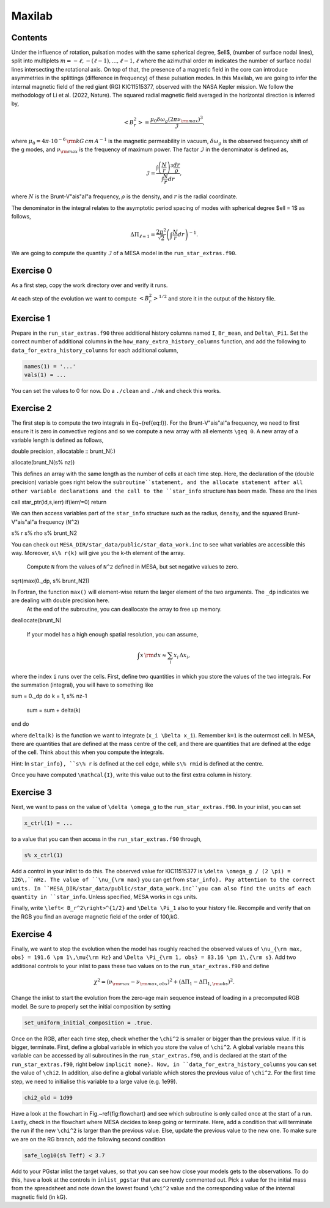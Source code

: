 Maxilab
===================================

Contents
--------

Under the influence of rotation, pulsation modes with the same spherical degree, $\ell$, (number of surface nodal lines), split into multiplets :math:`m = -\ell, -(\ell-1), ..., \ell-1, \ell` where the azimuthal order :math:`m` indicates the number of surface nodal lines intersecting the rotational axis. On top of that, the presence of a magnetic field in the core can introduce asymmetries in the splittings (difference in frequency) of these pulsation modes. 
In this Maxilab, we are going to infer the internal magnetic field of the red giant (RG) KIC11515377, observed with the NASA Kepler mission. We follow the methodology of Li et al. (2022, Nature).  The squared radial magnetic field averaged in the horizontal direction is inferred by,

.. math::

    \left< B_r^2\right> = \frac{\mu_0 \delta \omega_g (2 \pi \nu_{\rm max})^3}{\mathcal{I}},

where :math:`\mu_0 = 4\pi \cdot 10^{-6} \,{\rm kG\,cm\,A^{-1} }` is the magnetic permeability in vacuum, :math:`\delta \omega_g` is the observed frequency shift of the g modes, and :math:`\nu_{\rm max}` is the frequency of maximum power. The factor :math:`\mathcal{I}` in the denominator is defined as,

.. math::

    \mathcal{I} = \frac{\int \left(\frac{N}{r}\right)^3 \frac{dr}{\rho}}{\int \frac{N}{r}dr},

where :math:`N` is the Brunt-V\"ais\"al\"a frequency, :math:`\rho` is the density, and :math:`r` is the radial coordinate.

The denominator in the integral relates to the asymptotic period spacing of modes with spherical degree $\ell = 1$ as follows,

.. math::

    \Delta \Pi_{\ell = 1} = \frac{2 \pi^2}{\sqrt{2}}\left( \int \frac{N}{r}dr \right)^{-1}. 

We are going to compute the quantity :math:`\mathcal{I}` of a MESA model in the ``run_star_extras.f90``. 

Exercise 0 
--------
As a first step, copy the work directory over and verify it runs. 

At each step of the evolution we want to compute :math:`\left< B_r^2\right>^{1/2}` and store it in the output of the history file. 

Exercise 1 
--------
Prepare in the ``run_star_extras.f90`` three additional history columns named ``I``, ``Br_mean``, and ``Delta\_Pi1``. Set the correct number of additional columns in the ``how_many_extra_history_columns`` function, and add the following to ``data_for_extra_history_columns`` for each additional column,

.. code-block:: console

    names(1) = '...'
    vals(1) = ...

You can set the values to 0 for now.
Do a ``./clean`` and ``./mk`` and check this works.

Exercise 2
--------
The first step is to compute the two integrals in Eq~(\ref{eq:I}). For the Brunt-V\"ais\"al\"a frequency, we need to first ensure it is zero in convective regions and so we compute a new array with all elements ``\geq 0``. A new array of a variable length is defined as follows,

.. code:: fortran

double precision, allocatable :: brunt_N(:)

allocate(brunt_N(s% nz))

This defines an array with the same length as the number of cells at each time step.
Here, the declaration of the (double precision) variable goes right below the ``subroutine``statement, and the allocate statement after all other variable declarations and the call to the ``star_info`` structure has been made. These are the lines

.. code:: fortran

call star_ptr(id,s,ierr)
if(ierr/=0) return

We can then access variables part of the ``star_info`` structure such as the radius, density, and the squared Brunt-V\"ais\"al\"a frequency (``N^2``)

.. code:: console

s% r
s% rho
s% brunt_N2

You can check out ``MESA_DIR/star_data/public/star_data_work.inc`` to see what variables are accessible this way.
Moreover, ``s\% r(k)`` will give you the k-th element of the array.

 Compute ``N`` from the values of ``N^2`` defined in MESA, but set negative values to zero.

 .. code:: console

sqrt(max(0._dp, s% brunt_N2))

In Fortran, the function ``max()`` will element-wise return the larger element of the two arguments. The ``_dp`` indicates we are dealing with double precision here.
 At the end of the subroutine, you can deallocate the array to free up memory.

.. code:: console

deallocate(brunt_N)


 If your model has a high enough spatial resolution, you can assume,

.. math::

    \int x\,{\rm d}x \approx \sum_i x_i\,\Delta x_i,

where the index ``i`` runs over the cells.
First, define two quantities in which you store the values of the two integrals. For the summation (integral), you will have to something like

.. code:: fortran

sum = 0._dp
do k = 1, s% nz-1
  sum = sum + delta(k)
end do

where ``delta(k)`` is the function we want to integrate (``x_i \Delta x_i``). Remember ``k=1`` is the outermost cell.
In MESA, there are quantities that are defined at the mass centre of the cell, and there are quantities that are defined at the edge of the cell. Think about this when you compute the integrals.

Hint: In ``star_info}, ``s\% r`` is defined at the cell edge, while ``s\% rmid`` is defined at the centre.

Once you have computed ``\mathcal{I}``, write this value out to the first extra column in history.

Exercise 3
--------
Next, we want to pass on the value of ``\delta \omega_g`` to the ``run_star_extras.f90``. In your inlist, you can set

.. code:: console

    x_ctrl(1) = ...

to a value that you can then access in the ``run_star_extras.f90`` through,

.. code:: console

    s% x_ctrl(1)

Add a control in your inlist to do this. The observed value for KIC11515377 is ``\delta \omega_g / (2 \pi) = 126\,``nHz. The value of ``\nu_{\rm max}`` you can get from ``star_info}. Pay attention to the correct units. In ``MESA_DIR/star_data/public/star_data_work.inc``you can also find the units of each quantity in ``star_info``. Unless specified, MESA works in cgs units.

Finally, write ``\left< B_r^2\right>^{1/2}`` and ``\Delta \Pi_1`` also to your history file. Recompile and verify that on the RGB you find an average magnetic field of the order of 100\,kG.

Exercise 4
--------
Finally, we want to stop the evolution when the model has roughly reached the observed values of ``\nu_{\rm max, obs} = 191.6 \pm 1\,\mu{\rm Hz}`` and ``\Delta \Pi_{\rm 1, obs} = 83.16 \pm 1\,{\rm s}``. Add two additional controls to your inlist to pass these two values on to the ``run_star_extras.f90`` and define

.. math::

   \chi^2 = (\nu_{\rm max} - \nu_{\rm max, obs})^2 + (\Delta \Pi_1 - \Delta \Pi_{1, \rm obs})^2.

Change the inlist to start the evolution from the zero-age main sequence instead of loading in a precomputed RGB model. Be sure to properly set the initial composition by setting

.. code:: console

      set_uniform_initial_composition = .true.

Once on the RGB, after each time step, check whether the ``\chi^2`` is smaller or bigger than the previous value. If it is bigger, terminate. First, define a global variable in which you store the value of ``\chi^2``. A global variable means this variable can be accessed by all subroutines in the ``run_star_extras.f90``, and is declared at the start of the ``run_star_extras.f90``, right below ``implicit none}. Now, in ``data_for_extra_history_columns`` you can set the value of ``\chi2``.
In addition, also define a global variable which stores the previous value of ``\chi^2``. For the first time step, we need to initialise this variable to a large value (e.g. 1e99).

.. code:: console

    chi2_old = 1d99

Have a look at the flowchart in Fig.~\ref{fig:flowchart} and see which subroutine is only called once at the start of a run.
Lastly, check in the flowchart where MESA decides to keep going or terminate. Here, add a condition that will terminate the run if the new ``\chi^2`` is larger than the previous value. Else, update the previous value to the new one. To make sure we are on the RG branch, add the following second condition

.. code:: console

    safe_log10(s% Teff) < 3.7

Add to your PGstar inlist the target values, so that you can see how close your models gets to the observations. To do this, have a look at the controls in ``inlist_pgstar`` that are currently commented out.
Pick a value for the initial mass from the spreadsheet and note down the lowest found ``\chi^2`` value and the corresponding value of the internal magnetic field (in kG).

